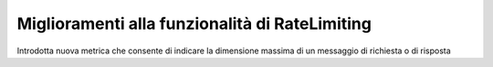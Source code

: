 Miglioramenti alla funzionalità di RateLimiting
------------------------------------------------------------

Introdotta nuova metrica che consente di indicare la dimensione massima di un messaggio di richiesta o di risposta
